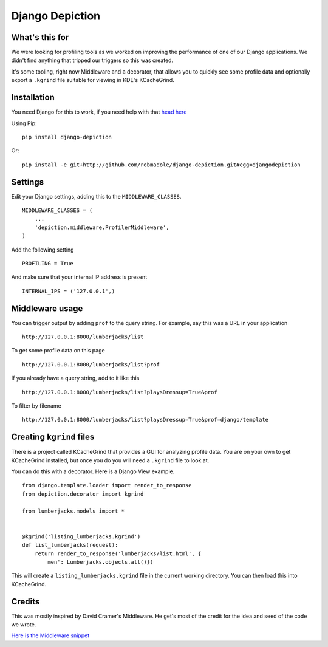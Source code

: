 Django Depiction
================

What's this for
---------------

We were looking for profiling tools as we worked on improving the performance of
one of our Django applications.  We didn't find anything that tripped our
triggers so this was created.

It's some tooling, right now Middleware and a decorator, that allows you to
quickly see some profile data and optionally export a ``.kgrind`` file suitable
for viewing in KDE's KCacheGrind.

Installation
------------

You need Django for this to work, if you need help with that `head here
<http://djangoproject.com>`_

Using Pip::

    pip install django-depiction

.. todo:: Need to get this out on PyPi

Or::

    pip install -e git+http://github.com/robmadole/django-depiction.git#egg=djangodepiction


Settings
--------

Edit your Django settings, adding this to the ``MIDDLEWARE_CLASSES``. ::

    MIDDLEWARE_CLASSES = (
        ...
        'depiction.middleware.ProfilerMiddleware',
    )

Add the following setting ::

    PROFILING = True

And make sure that your internal IP address is present ::

    INTERNAL_IPS = ('127.0.0.1',)

Middleware usage
----------------

You can trigger output by adding ``prof`` to the query string.  For example, say
this was a URL in your application ::

    http://127.0.0.1:8000/lumberjacks/list

To get some profile data on this page ::

    http://127.0.0.1:8000/lumberjacks/list?prof

If you already have a query string, add to it like this ::

    http://127.0.0.1:8000/lumberjacks/list?playsDressup=True&prof

To filter by filename ::

    http://127.0.0.1:8000/lumberjacks/list?playsDressup=True&prof=django/template

Creating ``kgrind`` files
-------------------------

There is a project called KCacheGrind that provides a GUI for analyzing profile
data.  You are on your own to get KCacheGrind installed, but once you do you
will need a ``.kgrind`` file to look at.

You can do this with a decorator.  Here is a Django View example. ::

    from django.template.loader import render_to_response
    from depiction.decorator import kgrind

    from lumberjacks.models import *


    @kgrind('listing_lumberjacks.kgrind')
    def list_lumberjacks(request):
        return render_to_response('lumberjacks/list.html', {
            men': Lumberjacks.objects.all()})
        
This will create a ``listing_lumberjacks.kgrind`` file in the current working
directory.  You can then load this into KCacheGrind.
    
Credits
-------

This was mostly inspired by David Cramer's Middleware.  He get's most of the
credit for the idea and seed of the code we wrote.

`Here is the Middleware snippet <http://www.pastethat.com/dlnsr>`_
